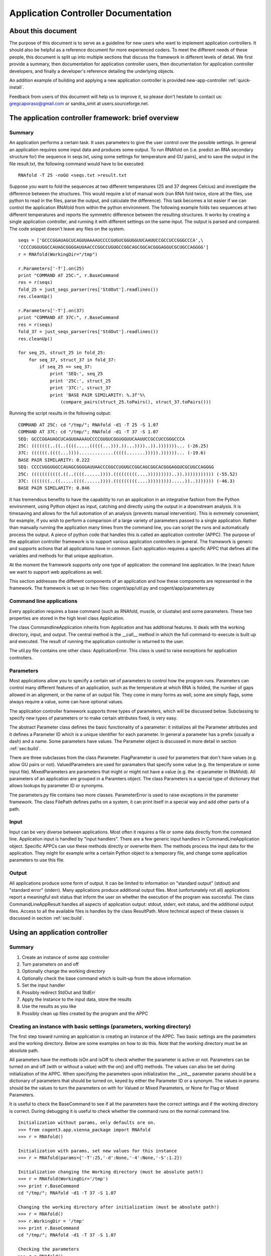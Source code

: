 .. _app-controllers:

********************************************************
  Application Controller Documentation  
********************************************************

.. sectionauthor:: Greg Caporaso, Sandra Smit

About this document
===================
The purpose of this document is
to serve as a guideline for new users who want to implement application
controllers. It should also be helpful as a reference document for more
experienced coders. To meet the different needs of these people, this document
is split up into multiple sections that discuss the framework in different
levels of detail. We first provide a summary, then documentation for application
controller users, then documentation for application controller developers, and
finally a developer's reference detailing the underlying objects.

An addition example of building and applying a new application controller is provided new-app-controller :ref:`quick-install`.

Feedback from users of this document will help us to improve it, so please don't
hesitate to contact us: gregcaporaso@gmail.com or sandra_smit at users.sourceforge.net.

.. % ============================================================================


The application controller framework: brief overview
====================================================


Summary
-------

An application performs a certain task. It uses parameters to give the user
control over the possible settings. In general an application requires some
input data and produces some output. To run RNAfold on (i.e. predict an RNA
secondary structure for) the sequence in seqs.txt, using some settings for
temperature and GU pairs), and to save the output in the file result.txt, the
following command would have to be executed::

   RNAfold -T 25 -noGU <seqs.txt >result.txt

Suppose you want to fold the sequences at two different temperatures (25 and 37
degrees Celcius) and investigate the difference between the structures. This
would require a lot of manual work (run RNA fold twice, store all the files, use
python to read in the files, parse the output, and calculate the difference).
This task becomes a lot easier if we can control the application RNAfold from
within the python environment. The following example folds two sequences at two
different temperatures and reports the symmetric difference between the
resulting structures. It works by creating a single application controller, and
running  it with different settings on the same input. The output is parsed and
compared. The code snippet doesn't leave any files on the system.

.. % This command would run RNAfold on (i.e. predict an RNA secondary structure for) the sequences in seqs.txt. It would write the output to the file result.txt. And it would use the specified settings (for temperature and GU pairs).

::

   seqs = ['GCCCGGAUAGCUCAGUUAAAAUCCCCGUGUCGGUGGUUCAAUUCCGCCUCCGGGCCCA',\
   'CCCCUGGUGGCCAUAGCGGGGAUUAACCCGGCCUGUGCCGGCAGCGGCACGGGAGGUCGCUGCCAGGGG']
   r = RNAfold(WorkingDir="/tmp")

   r.Parameters['-T'].on(25)
   print "COMMAND AT 25C:", r.BaseCommand
   res = r(seqs)
   fold_25 = just_seqs_parser(res['StdOut'].readlines())
   res.cleanUp()

   r.Parameters['-T'].on(37)
   print "COMMAND AT 37C:", r.BaseCommand
   res = r(seqs)
   fold_37 = just_seqs_parser(res['StdOut'].readlines())
   res.cleanUp()

   for seq_25, struct_25 in fold_25:
       for seq_37, struct_37 in fold_37:
           if seq_25 == seq_37:
               print 'SEQ:', seq_25
               print '25C:', struct_25
               print '37C:', struct_37
               print 'BASE PAIR SIMILARITY: %.3f'%\
                   (compare_pairs(struct_25.toPairs(), struct_37.toPairs()))

Running the script results in the following output::

   COMMAND AT 25C: cd "/tmp/"; RNAfold -d1 -T 25 -S 1.07
   COMMAND AT 37C: cd "/tmp/"; RNAfold -d1 -T 37 -S 1.07
   SEQ: GCCCGGAUAGCUCAGUUAAAAUCCCCGUGUCGGUGGUUCAAUUCCGCCUCCGGGCCCA
   25C: (((((((..((..((((.....(((((...))).))...))))..)).)))))))... (-26.25)
   37C: ((((((.((((...)))).............(((((.......))))).))))))... (-19.6)
   BASE PAIR SIMILARITY: 0.222
   SEQ: CCCCUGGUGGCCAUAGCGGGGAUUAACCCGGCCUGUGCCGGCAGCGGCACGGGAGGUCGCUGCCAGGGG
   25C: (((((((((((.((..((((......)))).(((((((((....)))))))))..)).))))))))))) (-55.52)
   37C: (((((((..((.....((((......)))).(((((((((....))))))))).....))..))))))) (-46.3)
   BASE PAIR SIMILARITY: 0.846

It has tremendous benefits to have the capability to run an application in an
integrative fashion from the Python environment, using Python object as input,
catching and directly using the output in a downstream analysis. It is
timesaving and allows for the full automation of an analysis (prevents manual
intervention). This is extremely convenient, for example, if you wish to perform
a comparison of a large variety of parameters passed to a single application.
Rather than manually running the application many times from the command line,
you can script the runs and automatically process the output. A piece of python
code that handles this is called an application controller (APPC). The purpose
of the application controller framework is to support various application
controllers in general. The framework is generic and supports actions that all
applications have in common. Each application requires a specific APPC that
defines all the variables and methods for that unique application.

At the moment the framework supports only one type of application: the command
line application. In the (near) future we want to support web applications as
well.

This section addresses the different components of an application and how these
components are represented in the framework. The framework is set up in two
files: cogent/app/util.py and cogent/app/parameters.py


Command line applications
-------------------------

Every application requires a base command (such as RNAfold, muscle, or clustalw)
and some parameters. These two properties are stored in the high level class
Application.

The class CommandlineApplication inherits from Application and has additional
features. It deals with the working directory, input, and output. The central
method is the __call__ method in which the full command-to-execute is built up
and executed. The result of running the application controller is returned to
the user.

The util.py file contains one other class: ApplicationError. This class is used
to raise exceptions for application controllers.


Parameters
----------

Most applications allow you to specify a certain set of parameters to control
how the program runs. Parameters can control many different features of an
application, such as the temperature at which RNA is folded, the number of gaps
allowed in an alignment, or the name of an output file. They come in many forms
as well, some are simply flags, some always require a value, some can have
optional values.

.. % Parameter
.. % -- FlagParameter
.. % -- ValuedParameter
.. % -- MixedParameter
.. % Parameters
.. % ParameterError
.. % FilePath

The application controller framework supports three types of parameters, which
will be discussed below. Subclassing to specify new types of parameters or to
make certain attributes fixed, is very easy.

The abstract Parameter class defines the basic functionality of a parameter: it
initializes all the Parameter attributes and it defines a Parameter ID which is
a unique identifier for each parameter. In general a parameter has a prefix
(usually a dash) and a name. Some parameters have values. The Parameter object
is discussed in more detail in section :ref:`sec:build`.

There are three subclasses from the class Parameter. FlagParameter is used for
parameters that don't have values (e.g. allow GU pairs or not). ValuedParameters
are used for paramaters that specify some value (e.g. the temperature or some
input file). MixedParameters are parameters that might or might not have a value
(e.g. the -d parameter in RNAfold). All parameters of an application are grouped
in a Paramters object. The class Parameters is a special type of dictionary that
allows lookups by parameter ID or synonyms.

The parameters.py file contains two more classes. ParameterError is used to
raise exceptions in the parameter framework. The class FilePath defines paths on
a system, it can print itself in a special way and add other parts of a path.


Input
-----

Input can be very diverse between applications. Most often it requires a file or
some data directly from the command line. Application input is handled by "input
handlers". There are a few generic input handlers in CommandLineApplication
object. Specific APPCs can use these methods directly or overwrite them. The
methods process the input data for the application. They might for example write
a certain Python object to a temporary file, and change some application
parameters to use this file.


Output
------

All applications produce some form of output. It can be limited to information
on "standard output" (stdout) and "standard error" (stderr). Many applications
produce additional output files. Most (unfortunately not all) applications
report a meaningful exit status that inform the user on whether the execution of
the program was succesful. The class CommandLineAppResult handles all aspects of
application output: stdout, stderr, exit status, and the additional output
files. Access to all the available files is handles by the class ResultPath.
More technical aspect of these classes is discussed in section :ref:`sec:build`.

.. % ResultPath
.. % CommandLineAppResult

.. % ============================================================================
.. % \newpage


Using an application controller
===============================


Summary
-------

#. Create an instance of some app controller

#. Turn parameters on and off

#. Optionally change the working directory

#. Optionally check the base command which is built-up from the above
   information

#. Set the input handler

#. Possibly redirect StdOut and StdErr

#. Apply the instance to the input data, store the results

#. Use the results as you like

#. Possibly clean up files created by the program and the APPC


Creating an instance with basic settings (parameters, working directory)
------------------------------------------------------------------------

The first step toward running an application is creating an instance of the
APPC. Two basic settings are the parameters and the working directory. Below are
some examples on how to do this. Note that the working directory must be an
absolute path.

All parameters have the methods isOn and isOff to check whether the parameter is
active or not. Parameters can be turned on and off (with or without a value)
with the  on() and off() methods. The values can also be set during
initialization of the APPC. When specifying the parameters upon initialization
the __init__ parameter params should be a dictionary of parameters that should
be turned on, keyed by either the Parameter ID or a synonym. The values in
params should be the values to turn the parameters on with for Valued or Mixed
Parameters, or None for Flag or Mixed Parameters.

It is useful to check the BaseCommand to see if all the parameters have the
correct settings and if the working directory is correct. During debugging it is
useful to check whether the command runs on the normal command line.

.. % \subsection{Setting/changing parameters}
.. % \subsection{Changing the working directory}

::

   Initialization without params, only defaults are on.
   >>> from cogent3.app.vienna_package import RNAfold
   >>> r = RNAfold()

   Initialization with params, set new values for this instance
   >>> r = RNAfold(params={'-T':25,'-d':None,'-4':None,'-S':1.2})

   Initialization changing the Working directory (must be absolute path!)
   >>> r = RNAfold(WorkingDir='/tmp')
   >>> print r.BaseCommand
   cd "/tmp/"; RNAfold -d1 -T 37 -S 1.07

   Changing the working directory after initialization (must be absolute path!)
   >>> r = RNAfold()
   >>> r.WorkingDir = '/tmp'
   >>> print r.BaseCommand
   cd "/tmp/"; RNAfold -d1 -T 37 -S 1.07

   Checking the parameters
   >>> r = RNAfold()
   >>> print r.Parameters['-P'].isOn()
   False
   >>> print r.Parameters['-P']
   <BLANKLINE>
   >>> print r.Parameters['-T'].isOn()
   True
   >>> print r.Parameters['-T']
   -T 37


Other settings on initialization
--------------------------------

The input handler could be set (if not, the default is used)  ::

   On initialization
   >>> r = RNAfold(InputHandler="_input_as_string")
   >>> print r.InputHandler
   _input_as_string

   After initialization
   >>> r = RNAfold()
   >>> print r.InputHandler # default
   _input_as_lines
   >>> r.InputHandler = "_input_as_path"
   >>> print r.InputHandler
   _input_as_path

Standard out and standard error can be suppressed. If SuppressStderr or
SuppressStdout are set to True, stdout and stderr will be routed to /dev/null.
The default is to store these results in a temporary file. Redirecting StdErr
might be useful for programs that write a lot of useless information to this
filestream.

.. % input handler

Some parameters concerning the creation of temporary files can be changed.
TmpDir: default is /tmp. TmpNameLen is the length of the filenames, default is
20.

HALT_EXEC is a parameter that can be set to True for debugging purposes. It
stops the process right before execution of the system call, it leaves all the
input files (incl. temporary) in place. This allows the user to check whether
the input is generated correctly. See Section :ref:`sec:haltexec` for more
details.


Running the application, using the output, and cleaning up
----------------------------------------------------------

When calling the instance of the APPC on some data the __call__ method is
invoked. The call method has to optional parameters: data (the input data) and
remove_tmp (if True the temporary files are removed). The call method returns a
CommandLineAppResult object, containing all the application output information.

The output dictionary can be used to access the resulting files. All the
information can be incorporated in a downstream analysis. In the example below
the aligned sequences in clustalw format are parsed and printed.

Additionally CommandLineAppResult contains one public method: cleanUp() which
takes no parameters.  The method cleanUp() should be used when you want to
delete the files that were created by the CommandLineApplication from disk. Note
that after cleanUp() you may still have access to your files, but these are not
reliable. You will only have access to what has already been loaded into memory
(ie. only a fraction of your file typically), so you should only run cleanUp()
after you are done accessing you files. Also note that running cleanUp() is not
required. If you want the result files to remain on disc you should not run
cleanUp() and they will be left in place. This is useful for running an
application for later analysis of results. ::

   >>> from cogent import PROTEIN
   >>> from cogent3.app.clustalw import Clustalw
   >>> from cogent3.parse.clustal import ClustalParser
   >>> s1 = PROTEIN.Sequence('MHSSIVLATVLFVAIASASKTRELCMKSL')
   >>> s2 = PROTEIN.Sequence('MALAEADDGAVVFGEEQEALVLKSWAVMKKDA')
   >>> s3 = PROTEIN.Sequence('MSTVEGREFSEDQEALVVKSWTVMKLNAGELALKF')

   >>> c = Clustalw(InputHandler="_input_as_seqs")
   >>> result = c([s1,s2,s3])
   >>> print result['ExitStatus']
   0
   >>> aln_txt = result['Align'].readlines()
   >>> for label, seq in ClustalParser(aln_txt): print "%s: %s"%(label, seq)
   2: MALAEADDGAVVFGEEQEALVLKSWAVMKKDA-------
   3: MSTVEGRE----FSEDQEALVVKSWTVMKLNAGELALKF
   1: MHSSIVLAT-VLFVAIASASKTRELCMKSL---------
   >>> result.cleanUp()

.. % ============================================================================
.. % \newpage


.. _sec:build:

Designing and implementing a new type of application controller
===============================================================

Each specific application that you wish to control through PyCogent requires an
application controller, i.e., a subclass of CommandLineApplication. Building the
new application controller consists of three steps:

#. Creating the application controller class: Overwrite CommandLineApplication
   to define your new application controller, and define the class data. (Section
   :ref:`sec:step1`.)

#. Input handing: Determine whether the built-in input handlers (in
   CommandLineApplication) are sufficient. If not, write one or more input handling
   methods. (Section :ref:`sec:step2`.)

#. Output handling: Determine whether the program writes any output files to
   disk. If so, implement the _get_result_paths method. (Section :ref:`sec:step3`.)


.. _sec:step1:

Step 1: Creating the application controller class and defining class data
-------------------------------------------------------------------------

All of these class variables are discussed in detail in Sections
:ref:`sec:application` and :ref:`sec:commandlineapplication`. ---

**The following class data must be overwritten:**

_command:
   The command used to run the command (a string).

**The following class data can be overwritten:**

_parameters:
   A dictionary of Parameter objects. Keys should be the identifiers of the
   parameters, and values should be the Parameter objects.

_command_delimiter:
   String that specifies the delimiter between the components of a full command,
   e.g. the command, parameters, and arguments.

_synonyms:
   A dictionary of parameter synonyms. Keys should be the alternative keys to
   lookup a parameter, and values should be the identifiers used in the _parameters
   dictionary.

_input_handler:
   The name of the input handler method that should be used by default. The value
   should be a string (see CommandLineApplication.__call__ for how it's used).

_working_dir:
   Specifies where the command should be run (string). Default is current working
   directory.

_suppress_stdout:
   Boolean value that specifies what happens with standard output (stdout) by
   default.

_suppress_stderr:
   Boolean value that specifies what happens with standard error (stderr) by
   default.

Defining parameters
^^^^^^^^^^^^^^^^^^^

All parameters should be one of the three built-in types: FlagParamater,
ValuedParameter, or MixedParameter. (We don't know of any types that wouldn't
fit into this framework, but if you come across any, please let us know.)
Examples illustrating how to define the three different parameter types can be
found in Section :ref:`sec:parameters`. The _parameters dict is a mapping of
parameter identifiers, or Prefix and Name joined by the empty string, to
parameter objects. All parameters which can be passed to an application should
be defined in the parameters dict. Usually you can get this list by reviewing
the application's documentation. See Section :ref:`sec:rnafoldexample` for an
example including the definition of the _parameters dict. Note: if for a given
ValuedParameter or MixedParameter, the value is intended to be a path to a
directory or file, ``IsPath=True`` must be passed when initializing those
parameters. ---  **Defining a new Parameter type** ---  If the application
you're working with uses a type of parameter that is not supported by the
framework yet, you might want to write your own subclass. To subclass Parameter,
the following methods will need to be implemented: __str__, isOn(), isOff(),
on(), off(). These methods cover the two important characteristics of each
parameter: knowing how to print itself, based on its status, and knowing how to
be turned on or off. It is unlikely that you will need to subclass parameter if
working with CommandLineApplication subclasses. If you think you do, please let
us know. ---  **Writing constructor functions/wrappers** ---  There might be
several reasons, such as to make some attribute of the parameter fixed, to write
a wrapper around or constructor function for a parameter. For example to fixate
the prefix of the FlagParameter, one might write this::

   >>> from cogent3.app.parameters import FlagParameter
   >>> def DashedFlag(name):
   ...   return FlagParameter('-',name)
   ...
   >>> tree = DashedFlag('tree')
   >>> tree
   <cogent.app.parameters.FlagParameter object at ...
   >>> tree.on()
   >>> print tree
   -tree


.. _sec:rnafoldexample:

A complete Command-LineApplication subclass example
^^^^^^^^^^^^^^^^^^^^^^^^^^^^^^^^^^^^^^^^^^^^^^^^^^^

A subclass of CommandLineApplication might look something like this::

   class RNAfold(CommandLineApplication):
       """Application controller for RNAfold (in the Vienna RNA package)
       """
       _command = 'RNAfold'
       _parameters = {
       '-p':MixedParameter(Prefix='-',Name='p',Delimiter='',Value=False),
       '-C':FlagParameter(Prefix='-',Name='C'),
       '-T':ValuedParameter(Prefix='-',Name='T',Value=37,Delimiter=' '),
       '-4':FlagParameter(Prefix='-',Name=4),
       '-d':MixedParameter(Prefix='-',Name='d',Delimiter='',Value=1),
       '-noLP':FlagParameter(Prefix='-',Name='noLP'),
       '-noGU':FlagParameter(Prefix='-',Name='noGU'),
       '-noCloseGU':FlagParameter(Prefix='-',Name='noCloseGU'),
       '-e':ValuedParameter(Prefix='-',Name='e',Delimiter=' '),
       '-P':ValuedParameter(Prefix='-',Name='P',Delimiter=' '),
       '-nsp':ValuedParameter(Prefix='-',Name='nsp',Delimiter=' '),
       '-S':ValuedParameter(Prefix='-',Name='S',Value=1.07,Delimiter=' ')}
       _synonyms = {'Temperature':'-T','Temp':'-T','Scale':'-S'}
       _input_handler = '_input_as_lines'
       _suppress_stderr = True 

If the built-in input handlers are sufficient, and no output to disk is written
by the program, this would complete the application controller.


.. _sec:step2:

Step 2: Input handling
----------------------

Not all applications handle their input in the same way. The input might be
specified as a filename on the command line, as a list of values on the command
line,   or an input file might be specified through parameters. Some input data
might also require processing before it is used by the application.

To give the user control over how input is handled without having to overwrite
__call__(), small input handling methods can be specified in the application
controller. In most cases, the CommandLineApplication input handlers can
probably be used (e.g., passing data via stdin or a temp file), but for more
complicated input formats, custom input handlers may need to be written for a
CommandLineApplication subclass. Every input handling method should take one
parameter, data, and return a string that will be appended to the command, e.g.
``/path/to/input/file.txt``, if a path is passed to the application. (In this
example, you would want to use CommandLineApplication._input_as_path as the
input handler.)

By writing multiple input handling methods, multiple types of input can be
handled by one application. The user can specify which one they want to use in a
certain instance by setting the _input_handler class variable, or the
InputHandler initialization variable.

For example, RNAfold takes a list of sequences from stdin. In this case, none of
the built-in input handlers provides this functionaloty. The following input
handler (from cogent3.app.rnafold.Rnafold) writes the sequences (data) to a
temporary file and redirects them to stdin. ::

   def _input_as_lines(self,data):
       """Returns '<temp_filename to redirect input to stdin"""
       return ''.join(['<',super(RNAfold,self)._input_as_lines(data)])

Clustalw requires the input filename be passes via the -infile paramter. This
custom input handler from cogent3.app.clustalw.Clustalw performs that function.
Note that the empty string is returned, as input handlers are required to return
a string that should be appended to the command line.  ::

   def _input_as_string(self,data):
       """Makes data the value of a specific parameter
       This method returns the empty string. The parameter will be printed
       automatically once set.
       """
       if data:
           self.Parameters['-infile'].on(data)
       return ''

The default input handler should be set (as a string) via the class variable.
See the example in Section :ref:`sec:rnafoldexample`.


.. _sec:step3:

Step 3: Output handling
-----------------------

Stdout and the exit status of any program are caught automatically. Stderr is
accessible as well, unless suppressed via the _suppress_stderr class variable or
the SupressStderr instance varaible. Any other files that are written should be
made accessible by specifying their paths in the method _get_result_paths(). If
you don't overwrite this method, it is assumed that the program doesn't create
additional output files, so if it does, they will be written, but won't be
accessible through the CommandLineAppResult object, and won't be cleaned up upon
program termination!

Names and locations of output files may be fixed, but they can also be created
on the fly based on things such as input file name, data the application is
called on, a combination of values of parameters, or specified filename plus a
fixed suffix. Since the generation of output files is so application specific
and may be very complex, each application controller should handle its own
output.

The _get_result_paths method should take data (as passed to __call__) as an
argument. This is necessary to allow access to any possible variable used by the
program. The user has access to data, self._input_filename (for an on the fly
generated input file), all parameter values, and all public attributes of an
Application.

_get_result_paths() should return a dictionary of ResultPath objects. The file
streams resulting from a run of the application (in the CommandLineAppResult)
will be accessed by the keys in the dictionary. The ResultPath specifies the
*absolute* path of a file and whether the file has been written. This dictionary
is used as input for the CommandLineAppResult which will handle opening the
files etc.

As an example we show the output handling method of RNAfold. For a more complex
example, see RnaView. ::

   def _get_result_paths(self,data):
           """Specifies the paths of output files generated by the application

           data: the data the instance of the application is called on

           You always get back: StdOut,StdErr, and ExitStatus
           RNAfold can produce two additional output files:
               a secondary structure structure graph. Default name: rna.ps
               a dot plot of the base pairing matrix. Default name: dp.ps
           The default names are used for unnamed sequences. Files are created
               in the current working directory.
           You can make a sequence named by inserting a line '>name' above it in
               your input file (or list of sequences). The ss and dp files for 
               named sequences will be written to name_ss.ps and name_dp.ps
           """
           result = {}
           name_counter = 0
           seq_counter = 0
           if not isinstance(data,list):
               #means data is file
               data = open(data).readlines()
           for item in data:
               if item.startswith('>'):
                   name_counter += 1
                   name = item.strip('>\n')
                   result[(name+'_ss')] =\
                       ResultPath(Path=(self.WorkingDir+name+'_ss.ps'))
                   result[(name+'_dp')] =\
                       ResultPath(Path=(self.WorkingDir+name+'_dp.ps'),\
                       IsWritten=self.Parameters['-p'].isOn())
               else:
                   seq_counter += 1

           result['SS'] = ResultPath(Path=self.WorkingDir+'rna.ps',\
               IsWritten=seq_counter - name_counter > 0) #Secondary Structure
           result['DP'] = ResultPath(Path=self.WorkingDir+'dot.ps',
               IsWritten=(self.Parameters['-p'].isOn() and\
               seq_counter - name_counter > 0)) #DotPlot
           return result


Tips and tricks for creating application controllers
----------------------------------------------------


.. _sec:haltexec:

HALT_EXEC is your friend
^^^^^^^^^^^^^^^^^^^^^^^^

The __init__ method takes a boolean parameter, HALT_EXEC, which is False by
default. Setting HALT_EXEC=True will cause __call__ to exit before the system
call, print out the complete command that was about to be run, and leave all
temporary files in place. This is extremely useful for debugging, because it
allows you to run the application directly with the input that was generated by
the application controller. You can therefore run the command and look directly
at stdout and stderr, debug any temporary files that were created, etc. If the
application you are controlling is slow, this can also allow you to debug
earlier steps without having to wait for the application to run. HALT_EXEC is
your friend.

.. % ============================================================================
.. % \newpage


Application controller base classes: Developer's reference
==========================================================


Command line applications
-------------------------


.. _sec:application:

Application: cogent.app. util.py
^^^^^^^^^^^^^^^^^^^^^^^^^^^^^^^^^^^^^^

Application is an abstract class that contains some data used by for all
application handlers that could be written. Private class data of Application
consists of:

_command:
   The command used to run the command (a string). If the command is in your path
   (in a directory listed in the environment variable ``$PATH``, or found by typing
   ``which`` followed by the command) you can provide only the command, e.g.
   ``RNAfold``. If the command is not in your path, you must specify the absolute
   path it, e.g. ``/some/other/bin/rnaview``. The use of absolute paths here is
   *not* recommended, because the location of the installation might be different
   on every machine. Instead, consider setting your ``$PATH`` environment variable
   to include the directory where the application is installed.

   For example if you are writing an application controller for ``ls`` where you
   might run: ---   ls -al \*.jpg ---  _command should be set to ``ls``.

_parameters:
   A dictionary of Parameter objects. Keys should be the identifiers of the
   parameters, and values should be the Parameter objects. This dictionary defines
   which parameters are available to the application. No values are specified,
   except for occasional default values. The default value for _parameters is the
   empty dictionary. If the application takes any command line parameters, this
   must be overwritten. This is almost always the case. See
   cogent.app.clustalw.Clustalw._parameters for an example of when parameters is
   overwritten.  ::

      _parameters = {'-T':ValuedParameter('-','T',Delimiter='=')}

_synonyms:
   A dictionary of parameter synonyms. Keys should be the alternative keys to
   lookup a parameter, and values should be the identifiers used in the _parameters
   dictionary. It probably a good idea to comment on the available synonyms in the
   docstring of the application controller, so users that haven't read the manual
   know what they can use to control the parameters. The default value for
   _synonyms is the empty dictionary. See
   cogent.app.vienna_package.ViennaPackage._synonyms for an example of this being
   overwritten.  ::

      _synonyms = {'Temperature':'-T', 'Temp':'-T'}

_command_delimiter:
   String that specifies the delimiter between the components of a full command,
   e.g. the command, parameters, and arguments. The default value is ' ' (a single
   space). This delimiter will work for any Unix application, so it is usually not
   overwritten. (We are interested in hearing about any circumstances where this
   might be overwritten. Please let us know if you come across any. One example
   might be if the command being constructed is a URL.)

   In the above 'ls' example, a single space (' ') spearates the command
   componenets: the base command ``ls``, the parameters ``-al``, and the argument
   ``*.jpg``.

The only method that is defined by Application is __init__, which takes one
optional argument, params. The value of params should be a dictionary of
parameters that should be turned on. Keys should be either the Parameter ID or a
synonym. The values in params should be the values to turn the parameters on
with for Valued or Mixed Parameters, or None for Flag or Mixed Parameters.

Application is never directly instantiated, but is instead inherited (either
directly or indirectly) by all application controllers. It is necessary that
Application.__init__() be called somewhere during the initialization of your
class, but if you are inheriting from a higher level class (such as
CommandLineApplication) this should already be handled.


.. _sec:commandlineapplication:

Command-LineApplication: cogent.app.util.py
^^^^^^^^^^^^^^^^^^^^^^^^^^^^^^^^^^^^^^^^^^^

CommandLineApplication is an abstract class for command line application
controllers. Several variables are class data to facilitate subclassing
CommandLineApplication and to allow definition of defaults for Application
Controller subclasses. This class was designed to be easily and minimally
subclassed.

CommandLineApplication inherits from Application. CommandLineApplication
contains the following additional class data:

_input_handler:
   The name of the input handler method that should be used by default. The value
   should be a string (see CommandLineApplication.__call__ for how it's used). The
   input handling methods are private, so they should start with an underscore. The
   default value for _input_handler is '_input_as_string'. The input handler can be
   changed on instance level via the InputHandler initialization parameter.

_working_dir:
   Specifies the default working directory (string). The working_dir is where many
   applications write out their output. Setting this value gives you control over
   where output is written. The value of _working_dir should be an *absolute* path.
   If the value of _working_dir is None (the default) the current working directory
   will be used. The working directory can be changed at instance level via the
   WorkingDir initialization parameter.

_suppress_stdout:
   Boolean value that specifies what happens with standard output (stdout) by
   default. If the value is False (default), stdout is caught and accessible in the
   result object. If the value is True, stdout is routed to /dev/null and won't be
   accessible. Suppression of stdout can also be controlled at instance level via
   the SuppressStdout initialization parameter.

_suppress_stderr:
   Boolean value that specifies what happens with standard error (stderr) by
   default. Some programs write a lot to stderr which you might want to ignore. If
   the value is False (default), stderr is caught and accessible in the result
   object. If the value is True, stderr is routed to /dev/null and won't be
   accessible. Suppression of stderr can also be controlled at instance level via
   the SuppressStderr initialization parameter.


Class data can be overruled on the instance level by passing alternate data in
as parameters to __init__(). These parameters are InputHandler, SupressStderr,
and WorkingDir.  Note that _working_dir and WorkingDir must always be an
absolute path, although no explicit checking is done for this. You *will* get
weird results in many cases if you use relative paths. WorkingDir, InputHandler,
and SupressStderr are all public attributes of CommandLineApplication, and can
be modified at anytime. You should (obviously) not modify the private versions
of these attributes. Note that if WorkingDir does not exist on the system it
will be created, and it will not be removed after the program runs.

There is an additional private variable _input_filename. This is set to the
string containing the absolute path to an input file when the input file is a
python generated temporary file. This should not be accessed from outside of the
program, but may be useful at times when subclassing.

CommandLineApplication defines several methods. These include::

   __init__(), __call__(), _input_as_string(), _input_as_multiline_string(),
   _input_as_lines(), _input_as_path(), _input_as_paths(), _absolute(),
    _get_base_command(), _get_WorkingDir(), _set_WorkingDir(), _accept_exit_status(),
    _get_result_paths(), getTmpFilename()

We will go over these in differing depths, because for most cases, these are
background methods that should never be called directly, or overwritten.

__init__():
   Initializes the object, taking as parameters params (see Application),
   InputHandler, WorkingDir, SupressStderr (discussed above). This method *must* be
   called by subclasses in their __init__() if they have one. For most purposes,
   you will never need to overwrite this method.

__call__():
   This is the method that does most of the work in the CommandLineApplication.
   Most of a users interaction with CommandLineApplications will be through this
   method, which takes data as a parameter. data is the data that should be passed
   as input to the application when it is called, default is None. Note that before
   data is appended to the command the InputHandler function is called on it. If
   data=None, no data is passed into the function, and the input handler will not
   be called. You should at all costs avoid overwriting __call__() as a lot is
   going on here.

_input_as_string():
   The default input handler. This acts on one parameter, data, that is passed in.
   It type casts data to a string, and returns the string.

_input_as_lines():
   An alternate input handler. In this case, data is a a sequence of lines to be
   written in a temporary file. This allows you interact with programs which only
   takes files as input, when you have created a data file on the fly. The return
   value of this function is a string representing the absolute path to the
   filename, which will be created with in self.WorkingDir.

_input_as_multiline_string():
   Input handler, similar to _input_as_lines, except data is a single string which
   should be written to a temporary file. The temporary file's path is passed as
   input to the application as input.

_input_as_path():
   Another alternate input handler. This is similar to _input_as_string, but casts
   the input to a FilePath object rather than a string. If the input is a path,
   this input handler should be used.

_input_as_paths():
   Yet another alternate input handler. This is similar to _input_as_path, but
   operates on a list of paths.

_absolute():
   Converts a filename to an absolute path if it is not already. The path that is
   appended is self.WorkingDir. The result is a FilePath object.

_get_base_command():
   Appends the necessary parameters to self._command and returns the full command
   as a string (without input and output).

_get_WorkingDir() and _set_WorkingDir():
   accessor methods for the WorkingDir attribute.

_accept_exit_status():
   This function takes a string containing the return value of the application that
   was run. It is meant to be overwritten when necessary. It's purpose is to
   analyze the exit_status of the application being run to determine if an
   ApplicationError should be raised. By default, no ApplicationError is raised
   regardless of the exit_status. In a subclass this is handy because you can
   customize what exit statuses are acceptable to you, and which are not, or you
   can not define the function in your subclass and accept all exit statuses.

_get_result_paths():
   This method is used to initialize the CommandLineAppResult class (see Section
   :ref:`sec:commandlineappresult`). This method should be overwritten if the
   application creates output other than stdout and stderr.  A dict should be
   returned with ResultPath objects keyed by the names that you'd like to access
   their data by in the CommandLineAppResult object. When building the ResultPath
   objects, you will need to construct the names of all of the files that are being
   created. For this reason, you will need access to all of the data that the
   application has access to in the case of dynamic filenames. In order to
   construct these file name you have access to the Parameters object, data (which
   is passed in to the function) in the case where, for example, the output
   filename is specified as input to the program. The name of the input filename,
   when generated as a temporary file is available as self._input_filename, for
   cases where the output file name is based on the name of the input filename.
   This, in addition to system calls if necessary, should provide all of the
   information needed to build the names and paths of output files.

getTmpFilename():
   Generates a random filename using ``TmpLenName`` random alphanumeric (upper and
   lowercase) characters. The result will be an absolute path (presuming that
   ``TmpDir`` is absolute, which it should be), and the filename will begin with
   ``prefix``, end with ``suffix``, and be in
   ``tmp_dir`` or ``TmpDir``. The ``tmp_dir`` parameter
   overrides the class/object-level default. Note that this function does not
   actually created the file, just the filename. The result is a ``FilePath``
   object.

Two module level functions are also implemented::

   get_tmp_filename, guess_input_handler

get_tmp_filename:
   A module level implementation of ``CommandLineApplication.getTmpFilename().``

guess_input_handler:
   This is a module-level function intended to pick the right input_handler in case
   the input is a set of sequences. It will return one of four input handlers: ---
   _input_as_multiline_string, _input_as_path, _input_as_seqs, _input_as_lines.


Parameters
----------


Parameter: cogent.app. parameters.py
^^^^^^^^^^^^^^^^^^^^^^^^^^^^^^^^^^^^

The class Parameter is an abstract class. Every Parameter object has six
attributes: Prefix, Name, Value, Delimiter, Quote, and IsPath. All attributes
may have any value, as long as it can be type casted into a string.

The Prefix of a parameter specifies the character that precedes the name of the
parameter. It is mandatory to specify a prefix for a parameter, although it may
be the empty string. For example: '-' is the prefix in '-T=37', and '\*' is the
prefix in '\*d'. Note that some characters may have to be escaped (e.g.
`\backslash`).

Name is the second mandatory attribute of Parameter. The combination of the
prefix and name of a parameter should form a unique combination that identifies
the parameter. This ID is a public property of Parameter and will function later
on as the key in the dictionary of parameters.

The attribute Value specifies the value of a parameter. It will be clear that
not all parameters, such as flags, require a value. Therefore this field is
optional in the __init__ method. For example, the value in '-T=37' is 37, the
value in '-d1' is 1.

The Delimiter specifies what separates the name from the value when a parameter
is printed. For example: '=' in 'T=37' or ' ' (single space) in '#r 14'.

The Quote is an optional attribute that determines which characters will
surround the value when the parameter is printed. Be alert on escaping quotes,
since most quote-values will have a special meaning in python. At the moment
only symmetrical quotes are supported, such as " ' " (single quote) in " -p='a'
". Asymmetrical quotes are not possible, e.g. 'd=[4]'. *Is this something that
should get supported?*

IsPath should be set to true if the Value of the Parameter object is intended to
be a path to a directory or file. Paths require special handling when printing,
and Value is therefore cast to a cogent.app.parameters.FilePath object. IsPath
is only used by ValuedParameter and MixedParameter objects, and has no effect on
FlagParameters.

Every type of parameter prints itself differently. A flag will only print a
combination of its prefix and name; another parameter may include everything.
Therefore, the __str__ has to be specified in each specific subclass of
Parameter. Whether a parameter is printed is determined by its value. This is
also subclass specific and will be explained in the following sections.


FlagParameter: cogent.app. parameters.py
^^^^^^^^^^^^^^^^^^^^^^^^^^^^^^^^^^^^^^^^

FlagParameter inherits from Parameter. A flag can't have a value, it is just on
or off. For example: if '-tree' is set, a dendrogram is calculated; if '-tree'
is not set, the tree is not calculated. Since a flag can never have a value, we
can easily use the value to specify whether the flag will be printed or not. If
Value=True, the parameter will print itself; if Value=False, it won't.

A FlagParameter can be initialized with three things. Prefix, Name (mandatory),
and Value (optional). The default for Value is False to indicate that the
parameter is off (i.e. not printed) by default. The only thing that counts for a
flag is whether its value evaluates to True or to False.

If a FlagParameter has to print itself, it checks first whether it is on or off
(Value=True or Value=False). If it is off, it will return the empty string. If
it is on it will return the combination of its prefix and name.

The methods isOn() and isOff() will return True or False depending on the Value
of the FlagParameter. These methods can be used to see whether the parameter
will be printed on the command line or not. With the methods on() and off() the
parameter can be turned on or off. These methods don't take a value, because a
flag can't have a value. Internally, they'll set parameter.Value to True or
False.

.. % Example can be removed (b/c is in section 2?)?

::

   >>> from cogent3.app.parameters import FlagParameter
   >>> tree = FlagParameter(Prefix='-',Name='tree')
   >>> tree.isOn()
   False
   >>> print tree
   <BLANKLINE>
   >>> tree.on()
   >>> print tree
   -tree


ValuedParameter: cogent.app. parameters.py
^^^^^^^^^^^^^^^^^^^^^^^^^^^^^^^^^^^^^^^^^^

ValuedParameter also inherits from Parameter. In addition to setting all
attributes of the parameter during initialization, a default value is set. This
is a private property of a ValuedParameter and will be set to the value with
which the parameter.Value is initialized. The Default value is available for
inspection through parameter.Default. The default value should not be changed by
the user. With the method reset() the Value of the parameter will be reset to
the default value.

Like in FlagParameter, the value is used to control whether the parameter will
print itself or not. If the Value is None, the parameter is off and __str__ will
return the empty string. If the Value is anything else, the parameter will be
printed in full glory: prefix, name, value and optionally delimiter and quotes.
If IsPath is True, the value will be wrapped in double quotes when printed
allowing for spaces in paths.

The methods isOn() and isOff() can be used to check whether the parameter will
be printed or not. If parameter.Value is not None, the parameter is on and will
be printed. If parameter.Value is None the parameter is off and won't be
printed. By using the method on(value) the Value of the parameter is set to the
specified value. If you accidentally try to turn the parameter on with the value
None, an error will be raised. Calling off() will set the Value of the parameter
to None.

.. % Example can be removed (b/c is in section 2?)?

::

   >>> from cogent3.app.parameters import ValuedParameter
   >>> temp = ValuedParameter(Prefix='-',Name='T',Delimiter="=")
   >>> temp.isOn()
   False
   >>> print temp
   <BLANKLINE>
   >>> temp.on(37)
   >>> print temp
   -T=37
   >>> temp_def = ValuedParameter(Prefix='-',Name='T',Value=100,Delimiter="=")
   >>> temp_def.Default
   100
   >>> print temp_def
   -T=100
   >>> temp_def.on(15)
   >>> print temp_def
   -T=15
   >>> temp_def.reset()
   >>> print temp_def
   -T=100


MixedParameter: cogent.app. parameters.py
^^^^^^^^^^^^^^^^^^^^^^^^^^^^^^^^^^^^^^^^^

MixedParameter is a subclass of ValuedParameter, because they share many
features. A MixedParameter is a parameter that has an optional value; sometimes
it behaves like a FlagParameter, sometimes like a ValuedParameter. An example
is: '-d[0\ `\mid`\ 1\ `\mid`\ 2]'.

During initialization the Default value is set like in ValuedParameter. The
method reset() is available to reset the parameter value to the default.

This type of Parameter has the most complicated control over 'on' or 'off'. If
the Value is False, the parameter is off. If the Value is None, the parameter is
on, but behaves like a flag (only prefix and name will be printed), if the Value
is anything else, the parameter is on and behaves like a ValuedParameter.

The methods isOn() and isOff() have the same functionality as in the other
parameter types. When using on(val=None) it is optional to specify the value. If
a MixedParameter is turned on without a value it will behave like flag. When
turned on with a value, it will behave like a ValuedParameter. The method off()
sets the Value to False, which indicates that the parameter should not be
printed.

.. % Example can be removed (b/c is in section 2?)?

::

   >>> from cogent3.app.parameters import MixedParameter
   >>> d = MixedParameter(Prefix='-',Name='d',Delimiter='')
   >>> d.isOff()
   True
   >>> d.on()
   >>> print d
   -d
   >>> d.on(2)
   >>> print d
   -d2


FilePath: cogent.app. parameters.py
^^^^^^^^^^^^^^^^^^^^^^^^^^^^^^^^^^^

The FilePath object inherits from string, and should be used to wrap all strings
that represent paths. Examples inlcude::

   my_file.txt
   /path/to/my/file.txt
   /path/to/my/dir/

Wrapping paths in a FilePath object wraps the path in quotes when it should be,
for example when passed to a system call, and doesn't wrap it in quotes when it
shouldn't be, for example when performing operations on strings. The following
example illustrates how this fails with a simple string, but performs as it
should with a FilePath. In this example, p1 and p2 are simple strings, and p3,
p4, p5, and p6 are FilePath objects. Since the example path contains spaces, a
system call would not generate the desired result if the path is not wrapped in
quotes. The FilePath object will wrap it in quotes when it is cast to a string,
but will not wrap it in quotes when performing other string operations. The
string object, on the other hand, does not differentiate, and joining p1 and p2
results in quotes placed in the middle of the string. ::

   >>> p1 = '"/path to/"'
   >>> p2 = '"my_file.txt"'
   >>> print str(p1 + p2)
   "/path to/""my_file.txt"
   >>> from cogent3.app.parameters import FilePath
   >>> p3 = FilePath("/path to/")
   >>> p4 = FilePath("my_file.txt")
   >>> print str(p3+p4)
   "/path to/my_file.txt"
   >>> p5 = FilePath("/path to/")
   >>> p6 = FilePath("my_file.txt")
   >>> print str(p5+p6)
   "/path to/my_file.txt"

The FilePath object is used by MixedParameter and ValuedParameter when their
IsPath attribute is set to True. This causes the Value attribute to be cast to a
FilePath object, and it is wrapped in quotes when used in a system call. The
_input_as_path input handler also casts the input to a FilePath object. In
general, if you are working with a string in an application controller that
represents a path to a file or directory, for example in a custom input handler,
that string should be cast to a FilePath object. Failure to do this will result
in errors if users pass a path that contains spaces.


.. _sec:parameters:

Parameters: cogent.app. parameters.py
^^^^^^^^^^^^^^^^^^^^^^^^^^^^^^^^^^^^^

For most applications multiple parameters can be set. An application controller
should have a set of known parameters with optional default values. All
parameters of an application are organized in a dictionary where keys are
parameter identifiers (combination of prefix and name) and values are Parameter
objects.

Sometimes it might be hard to remember what the identifiers of the parameters in
a specific application are. Lets look at an example. Suppose the user knows that
the temperature can be set in three applications. In application *A* with '-T',
in application *B* with '\*temp', and in application *C* with '--t'. It is very
likely that he/she doesn't remember what parameter is used in which application.
If every application controller has an synonyms dictionary which maps 'temp' to
the identifier of the application specific parameter, the user can always lookup
the temperature with parameters['temp'].

To support the lookup of parameters by synonyms, the class Parameters is not a
simple dictionary, but a MappedDict (in cogent.util.misc). A MappedDict is a
dictionary that can apply some function to a lookup value, before it looks it up
in the dictionary. This function is called a mask. In the Parameters object the
mask allows users to look up parameters in the dictionary by synonyms.

The Parameters object uses the private function _find_synonym() internally to
determine by what key the parameter will be looked up. If the key, given by the
user, appears in the synonyms dictionary the key to use for the parameters
dictionary is looked up. Otherwise, it is assumed that the user used an existing
key in the parameters dictionary. ::

   >>> from cogent3.app.parameters import FlagParameter
   >>> a = FlagParameter('-','a')
   >>> from cogent3.app.parameters import  ValuedParameter
   >>> b = ValuedParameter('-','T',Value=37,Delimiter='=')
   >>> from cogent3.app.parameters import MixedParameter
   >>> c = MixedParameter('-','d',Value=0)
   >>> params = {'-a':a,'-T':b,'-d':c}
   >>> synonyms = {'temp':'-T','distance':'-d'}
   >>> from cogent3.app.parameters import Parameters
   >>> p = Parameters(params,synonyms)
   >>> p['-a'].isOn()
   False
   >>> print p['temp']
   -T=37
   >>> p['distance'].on(2)
   >>> print p['-d']
   -d2


Input
-----

CommandLineApplication subclasses are called using the __call__ method with a
single variable, data. This is the value passed to the application on the
command line. The value of data will differ based on the application you are
interfacing. Controlling for this without having to overwrite __call__ for every
CommandLineApplication is the purpose of the _input_handlers discussed in
Section :ref:`sec:commandlineapplication`.

Some examples of data that might be passed to CommandLineApplications are
strings, via the _input_as_string input handler, a list of lines that should be
written to file and then passed to the application, via the _input_as_lines
input handler, or a path to a file or directory, via the _input_as_path input
handler. To define the input handler that should be used, the class data
_input_handler should be set. If one of the default input handlers is not
applicable for a new CommandLineApplication, you will need to write a custom
input handler. See ``cogent.app.raxml.Raxml._input_as_seqs`` for an example of a
custom input handler.

For a discussion of the predefined input handlers, see Section
:ref:`sec:commandlineapplication`. For a discussion on defining custom input
handlers, see Section :ref:`sec:step2`.

.. % I think we're better off just pointing to the relevant discussion, rather than including there here.
.. % Is there a good example that we could put here? I hesitate to put a real example, b/c if we're going to
.. % rewrite this as executable documentation, it will fail on any system that didn't have the application
.. % we use as an example.


Output
------


ResultPath:  cogent.app.util.py
^^^^^^^^^^^^^^^^^^^^^^^^^^^^^^^

The ResultPath object is intended to hold the important information pertaining
to output files created by an application, namely the path to where the file can
be found, and whether the file was written or not. ResultPath is a very simple
container class. It has no methods aside from __init__().

To initialize a ResultPath object you must specify the path to the output file
by setting the Path parameter. This must be a string, and it is *highly*
recommended that this be an absolute path, though relative paths will also work
in many cases. You can also optionally specify a boolean value specifying
whether the file has been written or not by setting the IsWritten parameter.
This is True by default. ::

   >>> from cogent3.app.util import ResultPath
   >>> rp = ResultPath(Path='/tmp/my_output.txt',IsWritten=True)
   >>> rp.Path
   '/tmp/my_output.txt'
   >>> rp.IsWritten
   True
   >>> rp
   <cogent.app.util.ResultPath object at ...


.. _sec:commandlineappresult:

CommandLine-AppResult: cogent.app.util.py
^^^^^^^^^^^^^^^^^^^^^^^^^^^^^^^^^^^^^^^^^

The CommandLineApp result object is a dictionary, and a container class for the
results from a run of a CommandLineApplication.  CommandLineAppResult has three
default items in it:

StdOut:
   The stdout from the application, a file object

StdErr:
   The stderr from the application, a file object (or None when suppressing stderr,
   more on this in CommandLineApplication)

ExitStatus:
   The exit status of the application, and int that is returned by the
   CommandLineApplication, usually indicating the success or failure of the run of
   the application.

The __init__() method takes several required parameters:

out:
   a file handle which will be assigned to 'StdOut' in the CommandLineAppResult

err:
   a file handle or None which will be assigned to 'StdErr' in the
   CommandLineAppResult

exit_status:
   an int or None which will be assigned to 'ExitStatus' in the
   CommandLineAppResult

result_paths:
   a dictionary of ResultPath objects keyed by the name by which you want to access
   the output. For each item in result_paths, an entry will be created in the
   CommandLineAppResult and if ResultPath.IsWritten is True, the file specified by
   ResultPath.Path will be opened. If the file can not be opened (due to not being
   found at the specified path, or inadequate read access) an ApplicationError will
   be raised.

Note that as a user, you will never instantiate a CommandLineAppResult, it is
taken care of upon calling the CommandLineApplication. You may at times however
be responsible for creating the result_paths dict, but more on this in
CommandLineApplication.

